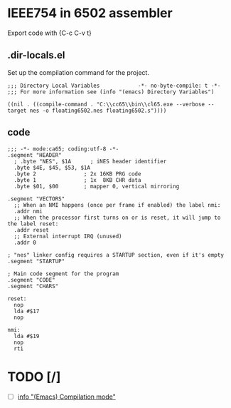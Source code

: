 # -*- org-src-preserve-indentation: t -*-
#+PROPERTY: header-args+  :noweb tangle
#+PROPERTY: header-args+  :exports code
* IEEE754 in 6502 assembler
Export code with {C-c C-v t}

** .dir-locals.el
Set up the compilation command for the project.
#+begin_src elisp :tangle .dir-locals.el
;;; Directory Local Variables            -*- no-byte-compile: t -*-
;;; For more information see (info "(emacs) Directory Variables")

((nil . ((compile-command . "C:\\cc65\\bin\\cl65.exe --verbose --target nes -o floating6502.nes floating6502.s"))))
#+end_src

** code
#+begin_src ca65 :tangle floating6502.s
;;; -*- mode:ca65; coding:utf-8 -*-
.segment "HEADER"
  ; .byte "NES", $1A      ; iNES header identifier
  .byte $4E, $45, $53, $1A
  .byte 2               ; 2x 16KB PRG code
  .byte 1               ; 1x  8KB CHR data
  .byte $01, $00        ; mapper 0, vertical mirroring

.segment "VECTORS"
  ;; When an NMI happens (once per frame if enabled) the label nmi:
  .addr nmi
  ;; When the processor first turns on or is reset, it will jump to the label reset:
  .addr reset
  ;; External interrupt IRQ (unused)
  .addr 0

; "nes" linker config requires a STARTUP section, even if it's empty
.segment "STARTUP"

; Main code segment for the program
.segment "CODE"
.segment "CHARS"

reset:
  nop
  lda #$17
  nop

nmi:
  lda #$19
  nop
  rti
#+end_src
* TODO [/]
- [ ] [[info:Emacs#Compilation mode][info "(Emacs) Compilation mode"]]
